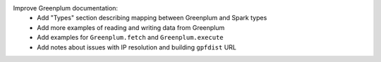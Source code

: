 Improve Greenplum documentation:
  * Add "Types" section describing mapping between Greenplum and Spark types
  * Add more examples of reading and writing data from Greenplum
  * Add examples for ``Greenplum.fetch`` and ``Greenplum.execute``
  * Add notes about issues with IP resolution and building ``gpfdist`` URL
